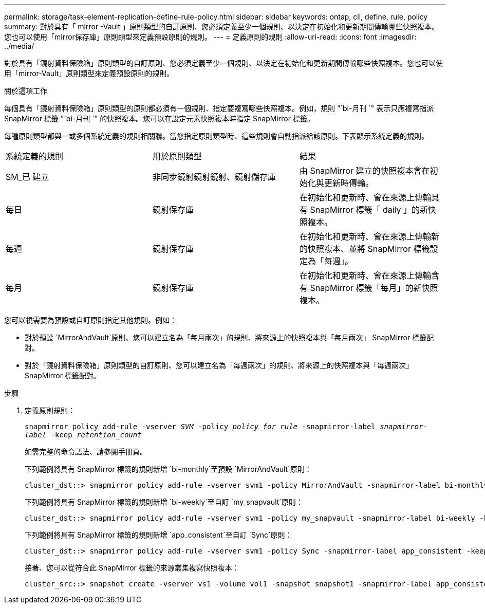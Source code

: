 ---
permalink: storage/task-element-replication-define-rule-policy.html 
sidebar: sidebar 
keywords: ontap, cli, define, rule, policy 
summary: 對於具有「 mirror -Vault 」原則類型的自訂原則、您必須定義至少一個規則、以決定在初始化和更新期間傳輸哪些快照複本。您也可以使用「mirror保存庫」原則類型來定義預設原則的規則。 
---
= 定義原則的規則
:allow-uri-read: 
:icons: font
:imagesdir: ../media/


[role="lead"]
對於具有「鏡射資料保險箱」原則類型的自訂原則、您必須定義至少一個規則、以決定在初始化和更新期間傳輸哪些快照複本。您也可以使用「mirror-Vault」原則類型來定義預設原則的規則。

.關於這項工作
每個具有「鏡射資料保險箱」原則類型的原則都必須有一個規則、指定要複寫哪些快照複本。例如，規則 "`bi-月刊 `" 表示只應複寫指派 SnapMirror 標籤 "`bi-月刊 `" 的快照複本。您可以在設定元素快照複本時指定 SnapMirror 標籤。

每種原則類型都與一或多個系統定義的規則相關聯。當您指定原則類型時、這些規則會自動指派給該原則。下表顯示系統定義的規則。

|===


| 系統定義的規則 | 用於原則類型 | 結果 


 a| 
SM_已 建立
 a| 
非同步鏡射鏡射鏡射、鏡射儲存庫
 a| 
由 SnapMirror 建立的快照複本會在初始化與更新時傳輸。



 a| 
每日
 a| 
鏡射保存庫
 a| 
在初始化和更新時、會在來源上傳輸具有 SnapMirror 標籤「 daily 」的新快照複本。



 a| 
每週
 a| 
鏡射保存庫
 a| 
在初始化和更新時、會在來源上傳輸新的快照複本、並將 SnapMirror 標籤設定為「每週」。



 a| 
每月
 a| 
鏡射保存庫
 a| 
在初始化和更新時、會在來源上傳輸含有 SnapMirror 標籤「每月」的新快照複本。

|===
您可以視需要為預設或自訂原則指定其他規則。例如：

* 對於預設 `MirrorAndVault`原則、您可以建立名為「每月兩次」的規則、將來源上的快照複本與「每月兩次」 SnapMirror 標籤配對。
* 對於「鏡射資料保險箱」原則類型的自訂原則、您可以建立名為「每週兩次」的規則、將來源上的快照複本與「每週兩次」 SnapMirror 標籤配對。


.步驟
. 定義原則規則：
+
`snapmirror policy add-rule -vserver _SVM_ -policy _policy_for_rule_ -snapmirror-label _snapmirror-label_ -keep _retention_count_`

+
如需完整的命令語法、請參閱手冊頁。

+
下列範例將具有 SnapMirror 標籤的規則新增 `bi-monthly`至預設 `MirrorAndVault`原則：

+
[listing]
----
cluster_dst::> snapmirror policy add-rule -vserver svm1 -policy MirrorAndVault -snapmirror-label bi-monthly -keep 6
----
+
下列範例將具有 SnapMirror 標籤的規則新增 `bi-weekly`至自訂 `my_snapvault`原則：

+
[listing]
----
cluster_dst::> snapmirror policy add-rule -vserver svm1 -policy my_snapvault -snapmirror-label bi-weekly -keep 26
----
+
下列範例將具有 SnapMirror 標籤的規則新增 `app_consistent`至自訂 `Sync`原則：

+
[listing]
----
cluster_dst::> snapmirror policy add-rule -vserver svm1 -policy Sync -snapmirror-label app_consistent -keep 1
----
+
接著、您可以從符合此 SnapMirror 標籤的來源叢集複寫快照複本：

+
[listing]
----
cluster_src::> snapshot create -vserver vs1 -volume vol1 -snapshot snapshot1 -snapmirror-label app_consistent
----

